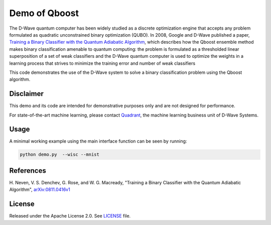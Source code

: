 Demo of Qboost
==============
The D-Wave quantum computer has been widely studied as a discrete optimization
engine that accepts any problem formulated as quadratic unconstrained binary
optimization (QUBO). In 2008, Google and D-Wave published a paper,
`Training a Binary Classifier with the Quantum Adiabatic Algorithm
<https://arxiv.org/pdf/0811.0416.pdf>`_, which describes how the Qboost
ensemble method makes binary classification amenable to quantum computing: 
the problem is formulated as a thresholded linear superposition of a set of
weak classifiers and the D-Wave quantum computer is  used to optimize the
weights in a learning process that strives to minimize the training error
and number of weak classifiers

This code demonstrates the use of the D-Wave system to solve a binary
classification problem using the Qboost algorithm.

Disclaimer
----------
This demo and its code are intended for demonstrative purposes only and are not
designed for performance.

For state-of-the-art machine learning, please contact `Quadrant <https://quadrant.ai/>`_, the
machine learning business unit of D-Wave Systems.

Usage
-----
A minimal working example using the main interface function can be seen by running:

.. code-block:: bash

  python demo.py  --wisc --mnist

References
----------
H. Neven, V. S. Denchev, G. Rose, and W. G. Macready, "Training a Binary
Classifier with the Quantum Adiabatic Algorithm", `arXiv:0811.0416v1 <https://arxiv.org/pdf/0811.0416.pdf>`_

License
-------
Released under the Apache License 2.0. See `LICENSE <../LICENSE>`_ file.

